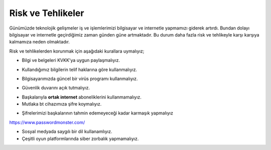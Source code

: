 Risk ve Tehlikeler
+++++++++++++++++++

Günümüzde teknolojik gelişmeler iş ve işlemlerimizi bilgisayar ve internetle yapmamızı giderek artırdı. Bundan dolayı bilgisayar ve internetle geçirdiğimiz zaman günden güne artmaktadır. Bu durum daha fazla risk ve tehlikeyle karşı karşıya kalmamıza neden olmaktadır.

Risk ve tehlikelerden korunmak için aşağıdaki kurallara uymalıyız;

- Bilgi ve belgeleri KVKK'ya uygun paylaşmalıyız.

.. image:: /_static/images/riskvetehlike-kvkk.svg
  :width: 250
  :alt: Alternative text

- Kullandığımız bilgilerin telif haklarına göre kullanmalıyız.

.. image:: /_static/images/riskvetehlike-telif.svg
  :width: 250
  :alt: Alternative text

- Bilgisayarımızda güncel bir virüs programı kullanmalıyız.

.. image:: /_static/images/riskvetehlike-virus.svg
  :width: 250
  :alt: Alternative text

- Güvenlik duvarını açık tutmalıyız.

.. image:: /_static/images/riskvetehlike-firewall.svg
  :width: 250
  :alt: Alternative text

- Başkalarıyla **ortak internet** aboneliklerini kullanmamalıyız.

- Mutlaka bt cihazımıza şifre koymalıyız.

.. image:: /_static/images/riskvetehlike-password.svg
  :width: 250
  :alt: Alternative text

- Şifrelerimizi başkalarının tahmin edemeyeceği kadar karmaşık yapmalıyız

https://www.passwordmonster.com/

.. image:: /_static/images/riskvetehlike-strongpassword.svg
  :width: 400
  :alt: Alternative text
  
* Sosyal medyada saygılı bir dil kullanamlıyız.
* Çeşitli oyun platformlarında siber zorbalık yapmamalıyız.
	
.. raw:: pdf

   PageBreak
